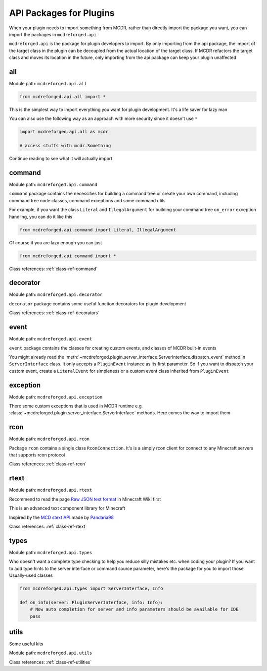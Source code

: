 
.. _api-package:

API Packages for Plugins
========================

When your plugin needs to import something from MCDR, rather than directly import the package you want, you can import the packages in ``mcdreforged.api``

``mcdreforged.api`` is the package for plugin developers to import. By only importing from the api package, the import of the target class in the plugin can be decoupled from the actual location of the target class. If MCDR refactors the target class and moves its location in the future, only importing from the api package can keep your plugin unaffected

all
---

Module path: ``mcdreforged.api.all``

.. code-block:: python

    from mcdreforged.api.all import *

This is the simplest way to import everything you want for plugin development. It's a life saver for lazy man

You can also use the following way as an approach with more security since it doesn't use ``*``

.. code-block:: python

    import mcdreforged.api.all as mcdr

    # access stuffs with mcdr.Something

Continue reading to see what it will actually import

command
-------

Module path: ``mcdreforged.api.command``

``command`` package contains the necessities for building a command tree or create your own command, including command tree node classes, command exceptions and some command utils

For example, if you want the class ``Literal`` and ``IllegalArgument`` for building your command tree ``on_error`` exception handling, you can do it like this

.. code-block:: python

    from mcdreforged.api.command import Literal, IllegalArgument

Of course if you are lazy enough you can just

.. code-block:: python

    from mcdreforged.api.command import *

Class references: :ref:`class-ref-command`

decorator
---------

Module path: ``mcdreforged.api.decorator``

``decorator`` package contains some useful function decorators for plugin development

Class references: :ref:`class-ref-decorators`

event
-----

Module path: ``mcdreforged.api.event``

``event`` package contains the classes for creating custom events, and classes of MCDR built-in events

You might already read the :meth:`~mcdreforged.plugin.server_interface.ServerInterface.dispatch_event` method in ``ServerInterface`` class.
It only accepts a ``PluginEvent`` instance as its first parameter. So if you want to dispatch your custom event,
create a ``LiteralEvent`` for simpleness or a custom event class inherited from ``PluginEvent``

exception
---------

Module path: ``mcdreforged.api.exception``

There some custom exceptions that is used in MCDR runtime e.g. :class:`~mcdreforged.plugin.server_interface.ServerInterface` methods. Here comes the way to import them

rcon
----

Module path: ``mcdreforged.api.rcon``

Package ``rcon`` contains a single class ``RconConnection``. It's is a simply rcon client for connect to any Minecraft servers that supports rcon protocol

Class references: :ref:`class-ref-rcon`

rtext
-----

Module path: ``mcdreforged.api.rtext``

Recommend to read the page `Raw JSON text format <https://minecraft.gamepedia.com/Raw_JSON_text_format>`__ in Minecraft Wiki first

This is an advanced text component library for Minecraft

Inspired by the `MCD stext API <https://github.com/TISUnion/rtext>`__ made by `Pandaria98 <https://github.com/Pandaria98>`__

Class references: :ref:`class-ref-rtext`

types
-----

Module path: ``mcdreforged.api.types``

Who doesn't want a complete type checking to help you reduce silly mistakes etc. when coding your plugin? If you want to add type hints to the server interface or command source parameter, here's the package for you to import those Usually-used classes

.. code-block:: python

    from mcdreforged.api.types import ServerInterface, Info

    def on_info(server: PluginServerInterface, info: Info):
        # Now auto completion for server and info parameters should be available for IDE
        pass


utils
-----

Some useful kits

Module path: ``mcdreforged.api.utils``

Class references: :ref:`class-ref-utilities`

